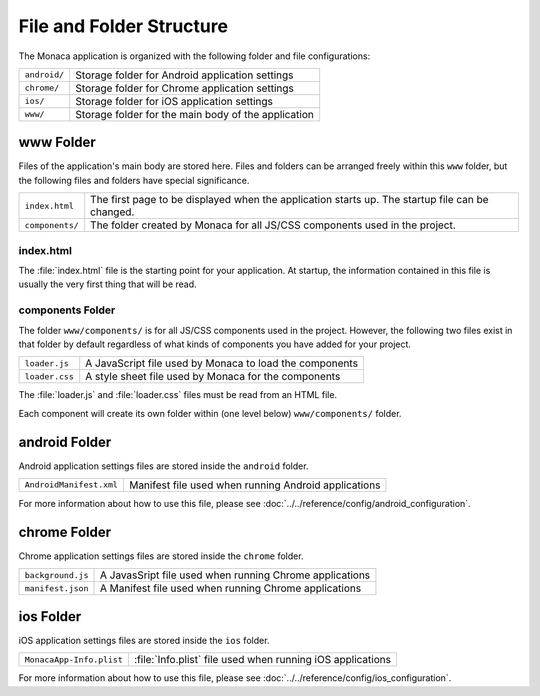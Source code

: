 .. _file_folder_configuration:

===============================
File and Folder Structure
===============================

.. rst-class:: right-menu


The Monaca application is organized with the following folder and file configurations: 

================ ================================================================================================================================================
``android/``       Storage folder for Android application settings 
``chrome/``        Storage folder for Chrome application settings 
``ios/``           Storage folder for iOS application settings 
``www/``           Storage folder for the main body of the application 
================ ================================================================================================================================================

www Folder
----------------

Files of the application's main body are stored here. Files and folders can be arranged freely within this ``www`` folder, but the following files and folders have special significance. 

================ ================================================================================================================================================
``index.html``     The first page to be displayed when the application starts up. The startup file can be changed.
``components/``    The folder created by Monaca for all JS/CSS components used in the project.
================ ================================================================================================================================================


index.html
^^^^^^^^^^^^^^^^^^^^^^^^

The :file:`index.html` file is the starting point for your application. At startup, the information contained in this file is usually the very first thing that will be read.

components Folder
^^^^^^^^^^^^^^^^^^^^^^^^

The folder ``www/components/`` is for all JS/CSS components used in the project. However, the following two files exist in that folder by default regardless of what kinds of components you have added for your project.

+------------------------+-----------------------------------------------------------+
| ``loader.js``          |  A JavaScript file used by Monaca to load the components  |
+------------------------+-----------------------------------------------------------+
| ``loader.css``         |  A style sheet file used by Monaca for the components     |            
+------------------------+-----------------------------------------------------------+


The :file:`loader.js` and :file:`loader.css` files must be read from an HTML file. 

Each component will create its own folder within (one level below) ``www/components/`` folder. 

android Folder
----------------

Android application settings files are stored inside the ``android`` folder. 

=============================== =================================================================================================================================
``AndroidManifest.xml``           Manifest file used when running Android applications
=============================== =================================================================================================================================

For more information about how to use this file, please see :doc:`../../reference/config/android_configuration`. 

chrome Folder
----------------

Chrome application settings files are stored inside the ``chrome`` folder. 

=============================== =================================================================================================================================
``background.js``                 A JavasSript file used when running Chrome applications
``manifest.json``                 A Manifest file used when running Chrome applications
=============================== =================================================================================================================================



ios Folder
----------------

iOS application settings files are stored inside the ``ios`` folder. 

+------------------------------------------+-----------------------------------------------------------------+
| ``MonacaApp-Info.plist``                 | :file:`Info.plist` file used when running iOS applications      |
+------------------------------------------+-----------------------------------------------------------------+

For more information about how to use this file, please see :doc:`../../reference/config/ios_configuration`. 




.. seealso::

  *See Also*

  - :ref:`sample_apps_index`
